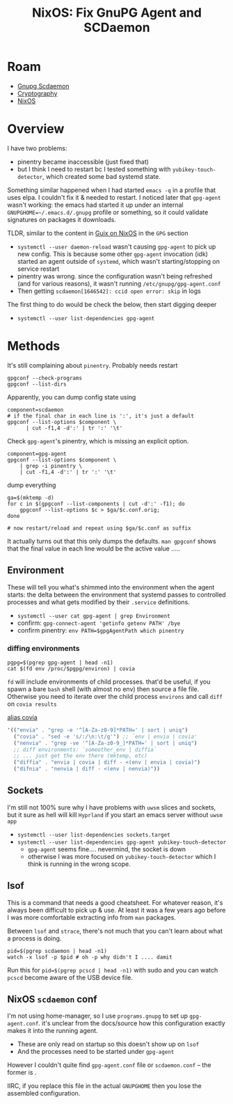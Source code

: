 :PROPERTIES:
:ID:       ab3eefdb-1dae-404b-afc0-be939c55769f
:END:
#+TITLE: NixOS: Fix GnuPG Agent and SCDaemon
#+CATEGORY: slips
#+TAGS:  
* Roam
+ [[id:c613304f-f025-4c75-b418-be2131d26038][Gnupg Scdaemon]]
+ [[id:c2afa949-0d1c-4703-b69c-02ffa854d4f4][Cryptography]]
+ [[id:2049060e-6755-4a64-b295-F7B563B41505][NixOS]]

* Overview

I have two problems:

+ pinentry became inaccessible (just fixed that)
+ but I think I need to restart bc I tested something with
  =yubikey-touch-detector=, which created some bad systemd state.

Something similar happened when I had started =emacs -q= in a profile that uses
elpa. I couldn't fix it & needed to restart. I noticed later that =gpg-agent=
wasn't working: the emacs had started it up under an internal
=GNUPGHOME=~/.emacs.d/.gnupg= profile or something, so it could validate
signatures on packages it downloads.

TLDR, similar to the content in [[id:f02112b7-890c-4d98-81c9-41613e64aff7][Guix on NixOS]] in the =GPG= section

+ =systemctl --user daemon-reload= wasn't causing =gpg-agent= to pick up new config.
  This is because some other =gpg-agent= invocation (idk) started an agent outside
  of =systemd=, which wasn't starting/stopping on service restart
+ pinentry was wrong. since the configuration wasn't being refreshed (and for
  various reasons), it wasn't running =/etc/gnupg/gpg-agent.conf=
+ Then getting =scdaemon[1646542]: ccid open error: skip= in logs

The first thing to do would be check the below, then start digging deeper

+ =systemctl --user list-dependencies gpg-agent=
  
* Methods

It's still complaining about =pinentry=. Probably needs restart

#+begin_src shell
gpgconf --check-programs 
gpgconf --list-dirs
#+end_src

Apparently, you can dump config state using

#+begin_src shell :results output table
component=scdaemon
# if the final char in each line is ':', it's just a default
gpgconf --list-options $component \
      | cut -f1,4 -d':' | tr ':' '\t'
#+end_src

#+RESULTS:
| Monitor              | Options controlling the diagnostic output         |
| verbose              | verbose                                           |
| quiet                | be somewhat more quiet                            |
| debug-level          | set the debugging level to LEVEL                  |
| log-file             | write a log to FILE                               |
| Configuration        | Options controlling the configuration             |
| reader-port          | connect to reader at port N                       |
| ctapi-driver         | use NAME as ct-API driver                         |
| pcsc-driver          | use NAME as PC/SC driver                          |
| disable-ccid         | do not use the internal CCID driver               |
| card-timeout         | disconnect the card after N seconds of inactivity |
| disable-pinpad       | do not use a reader's pinpad                      |
| enable-pinpad-varlen | use variable length input for pinpad              |
| application-priority | change the application priority to LIST           |
| Security             | Options controlling the security                  |
| deny-admin           | deny the use of admin card commands               |

Check =gpg-agent='s pinentry, which is missing an explicit option.

#+begin_src shell
component=gpg-agent
gpgconf --list-options $component \
    | grep -i pinentry \
    | cut -f1,4 -d':' | tr ':' '\t'
#+end_src

#+RESULTS:
| Pinentry                   | Options controlling the PIN-Entry             |
| no-allow-loopback-pinentry | disallow caller to override the pinentry      |
| pinentry-timeout           | set the Pinentry timeout to N seconds         |
| allow-emacs-pinentry       | allow passphrase to be prompted through Emacs |

dump everything

#+begin_src shell
ga=$(mktemp -d)
for c in $(gpgconf --list-components | cut -d':' -f1); do
    gpgconf --list-options $c > $ga/$c.conf.orig;
done

# now restart/reload and repeat using $ga/$c.conf as suffix
#+end_src

It actually turns out that this only dumps the defaults. =man gpgconf= shows that
the final value in each line would be the active value .....


** Environment

These will tell you what's shimmed into the environment when the agent starts:
the delta between the environment that systemd passes to controlled processes
and what gets modified by their =.service= definitions.

+ =systemctl --user cat gpg-agent | grep Environment=
+ confirm: =gpg-connect-agent 'getinfo getenv PATH' /bye=
+ confirm pinentry: =env PATH=$gpgAgentPath which pinentry=

*** diffing environments

#+begin_src shell
pgpg=$(pgrep gpg-agent | head -n1)
cat $(fd env /proc/$pgpg/environ) | covia
#+end_src

=fd= will include environments of child processes. that'd be useful, if you spawn
a bare =bash= shell (with almost no env) then source a file file. Otherwise you
need to iterate over the child process =environs= and call =diff= on =covia results=

[[# https://github.com/dcunited001/ellipsis/blob/master/dc/dc/home/services.scm#L40][alias covia]]

#+begin_src scheme
'(("envia" . "grep -e '^[A-Za-z0-9]*PATH=' | sort | uniq")
  ("covia" . "sed -e 's/:/\n:\t/g'") ;; `env | envia | covia'
  ("nenvia" . "grep -ve '^[A-Za-z0-9_]*PATH=' | sort | uniq")
  ;; diff environments: `someother_env | diffia`
  ;; ... just get the env there (mktemp, etc)
  ("diffia" . "envia | covia | diff - <(env | envia | covia)")
  ("difnia" . "nenvia | diff - <(env | nenvia)"))
#+end_src

** Sockets

I'm still not 100% sure why I have problems with =uwsm= slices and sockets, but it
sure as hell will kill =Hyprland= if you start an emacs server without =uwsm app=

+ =systemctl --user list-dependencies sockets.target=
+ =systemctl --user list-dependencies gpg-agent yubikey-touch-detector=
  - =gpg-agent= seems fine.... nevermind, the socket is down
  - otherwise I was more focused on =yubikey-touch-detector= which I think is
    running in the wrong scope.

** lsof

This is a command that needs a good cheatsheet. For whatever reason, it's always
been difficult to pick up & use. At least it was a few years ago before I was
more comfortable extracting info from =man= packages.

Between =lsof= and =strace=, there's not much that you can't learn about what a
process is doing.

#+begin_src shell
pid=$(pgrep scdaemon | head -n1)
watch -x lsof -p $pid # oh -p why didn't I .... damit
#+end_src

Run this for =pid=$(pgrep pcscd | head -n1)= with sudo and you can watch =pcscd=
become aware of the USB device file.

** NixOS =scdaemon= conf

I'm not using home-manager, so I use =programs.gnupg= to set up =gpg-agent.conf=.
it's unclear from the docs/source how this configuration exactly makes it into
the running agent.

+ These are only read on startup so this doesn't show up on =lsof=
+ And the processes need to be started under =gpg-agent=

However I couldn't quite find =gpg-agent.conf= file or =scdaemon.conf= -- the former
is .

IIRC, if you replace this file in the actual =GNUPGHOME= then you lose the
assembled configuration.
